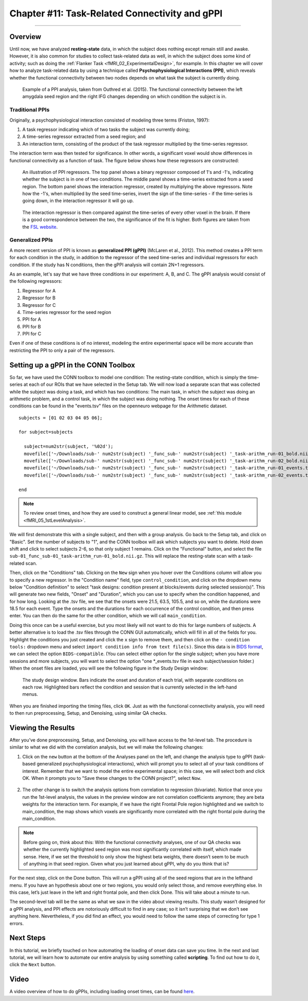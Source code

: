 .. _CONN_11_Task_gPPI:

===============================================
Chapter #11: Task-Related Connectivity and gPPI
===============================================

------------------

Overview
*********

Until now, we have analyzed **resting-state** data, in which the subject does nothing except remain still and awake. However, it is also common for studies to collect task-related data as well, in which the subject does some kind of activity; such as doing the :ref:`Flanker Task <fMRI_02_ExperimentalDesign>`, for example. In this chapter we will cover how to analyze task-related data by using a technique called **Psychophysiological Interactions (PPI)**, which reveals whether the functional connectivity between two nodes depends on what task the subject is currently doing.

.. figure:: 11_gPPI_Example.jpg

  Example of a PPI analysis, taken from Outhred et al. (2015). The functional connectivity between the left amygdala seed region and the right IFG changes depending on which condition the subject is in.

Traditional PPIs
^^^^^^^^^^^^^^^^

Originally, a psychophysiological interaction consisted of modeling three terms (Friston, 1997): 

1. A task regressor indicating which of two tasks the subject was currently doing;

2. A time-series regressor extracted from a seed region; and

3. An interaction term, consisting of the product of the task regressor multiplied by the time-series regressor.

The interaction term was then tested for significance. In other words, a significant voxel would show differences in functional connectivity as a function of task. The figure below shows how these regressors are constructed:

.. figure:: 11_PPI_Illustration.png

  An illustration of PPI regressors. The top panel shows a binary regressor composed of 1's and -1's, indicating whether the subject is in one of two conditions. The middle panel shows a time-series extracted from a seed region. The bottom panel shows the interaction regressor, created by multiplying the above regressors. Note how the -1's, when multiplied by the seed time-series, invert the sign of the time-series - if the time-series is going down, in the interaction regressor it will go up.


.. figure:: 11_PPI_Matching.png

  The interaction regressor is then compared against the time-series of every other voxel in the brain. If there is a good correspondence between the two, the significance of the fit is higher. Both figures are taken from the `FSL website <https://fsl.fmrib.ox.ac.uk/fsl/fslwiki/PPI>`__.

Generalized PPIs
^^^^^^^^^^^^^^^^

A more recent version of PPI is known as **generalized PPI (gPPI)** (McLaren et al., 2012). This method creates a PPI term for each condition in the study, in addition to the regressor of the seed time-series and individual regressors for each condition. If the study has N conditions, then the gPPI analysis will contain 2N+1 regressors.

As an example, let's say that we have three conditions in our experiment: A, B, and C. The gPPI analysis would consist of the following regressors:

1. Regressor for A
2. Regressor for B
3. Regressor for C
4. Time-series regressor for the seed region
5. PPI for A
6. PPI for B
7. PPI for C

Even if one of these conditions is of no interest, modeling the entire experimental space will be more accurate than restricting the PPI to only a pair of the regressors.


Setting up a gPPI in the CONN Toolbox
*************************************

So far, we have used the CONN toolbox to model one condition: The resting-state condition, which is simply the time-series at each of our ROIs that we have selected in the Setup tab. We will now load a separate scan that was collected while the subject was doing a task, and which has two conditions: The main task, in which the subject was doing an arithmetic problem, and a control task, in which the subject was doing nothing. The onset times for each of these conditions can be found in the "events.tsv" files on the openneuro webpage for the Arithmetic dataset.

::

  subjects = [01 02 03 04 05 06];

  for subject=subjects

    subject=num2str(subject, '%02d');
    movefile(['~/Downloads/sub-' num2str(subject) '_func_sub-' num2str(subject) '_task-arithm_run-01_bold.nii.gz'], ['sub-' num2str(subject) '/func'])
    movefile(['~/Downloads/sub-' num2str(subject) '_func_sub-' num2str(subject) '_task-arithm_run-02_bold.nii.gz'], ['sub-' num2str(subject) '/func'])
    movefile(['~/Downloads/sub-' num2str(subject) '_func_sub-' num2str(subject) '_task-arithm_run-01_events.tsv'], ['sub-' num2str(subject) '/func'])
    movefile(['~/Downloads/sub-' num2str(subject) '_func_sub-' num2str(subject) '_task-arithm_run-02_events.tsv'], ['sub-' num2str(subject) '/func'])

  end


.. note::

  To review onset times, and how they are used to construct a general linear model, see :ref:`this module <fMRI_05_1stLevelAnalysis>`.
  
We will first demonstrate this with a single subject, and then with a group analysis. Go back to the Setup tab, and click on "Basic". Set the number of subjects to "1", and the CONN toolbox will ask which subjects you want to delete. Hold down shift and click to select subjects 2-6, so that only subject 1 remains. Click on the "Functional" button, and select the file ``sub-01_func_sub-01_task-arithm_run-01_bold.nii.gz``. This will replace the resting-state scan with a task-related scan.

Then, click on the "Conditions" tab. Clicking on the ``New`` sign when you hover over the Conditions column will allow you to specify a new regressor. In the "Condition name" field, type ``control_condition``, and click on the dropdown menu below "Condition definition" to select "task designs: condition present at blocks/events during selected session(s)". This will generate two new fields, "Onset" and "Duration", which you can use to specify when the condition happened, and for how long. Looking at the .tsv file, we see that the onsets were 21.5, 63.5, 105.5, and so on, while the durations were 18.5 for each event. Type the onsets and the durations for each occurrence of the control condition, and then press enter. You can then do the same for the other condition, which we will call ``main_condition``.

Doing this once can be a useful exercise, but you most likely will not want to do this for large numbers of subjects. A better alternative is to load the .tsv files through the CONN GUI automatically, which will fill in all of the fields for you. Highlight the conditions you just created and click the ``x`` sign to remove them, and then click on the ``- condition tools:`` dropdown menu and select ``import condition info from text file(s)``. Since this data is in `BIDS format <https://bids.neuroimaging.io/>`__, we can select the option ``BIDS-compatible``. (You can select either option for the single subject; when you have more sessions and more subjects, you will want to select the option "one *_events.tsv file in each subject/session folder.) When the onset files are loaded, you will see the following figure in the Study Design window:

.. figure:: 11_StudyDesign.png

  The study design window. Bars indicate the onset and duration of each trial, with separate conditions on each row. Highlighted bars reflect the condition and session that is currently selected in the left-hand menus.
  
When you are finished importing the timing files, click ``OK``. Just as with the functional connectivity analysis, you will need to then run preprocessing, Setup, and Denoising, using similar QA checks.

Viewing the Results
*******************

After you’ve done preprocessing, Setup, and Denoising, you will have access to the 1st-level tab. The procedure is similar to what we did with the correlation analysis, but we will make the following changes: 

1) Click on the ``new`` button at the bottom of the Analyses panel on the left, and change the analysis type to gPPI (task-based generalized psychophysiological interactions), which will prompt you to select all of your task conditions of interest. Remember that we want to model the entire experimental space; in this case, we will select both and click OK. When it prompts you to "Save these changes to the CONN project?", select ``Now``.

.. figure:: 11_SelectConditions.png

2) The other change is to switch the analysis options from correlation to regression (bivariate). Notice that once you run the 1st-level analysis, the values in the preview window are not correlation coefficients anymore; they are beta weights for the interaction term. For example, if we have the right Frontal Pole region highlighted and we switch to main_condition, the map shows which voxels are significantly more correlated with the right frontal pole during the main_condition.

.. figure:: 11_gPPI_SampleResult.png

.. note::

  Before going on, think about this: With the functional connectivity analyses, one of our QA checks was whether the currently highlighted seed region was most significantly correlated with itself, which made sense. Here, if we set the threshold to only show the highest beta weights, there doesn’t seem to be much of anything in that seed region. Given what you just learned about gPPI, why do you think that is?

For the next step, click on the Done button. This will run a gPPI using all of the seed regions that are in the lefthand menu. If you have an hypothesis about one or two regions, you would only select those, and remove everything else. In this case, let’s just leave in the left and right frontal pole, and then click Done. This will take about a minute to run.

The second-level tab will be the same as what we saw in the video about viewing results. This study wasn’t designed for a gPPI analysis, and PPI effects are notoriously difficult to find in any case; so it isn’t surprising that we don’t see anything here. Nevertheless, if you did find an effect, you would need to follow the same steps of correcting for type 1 errors.


Next Steps
**********

In this tutorial, we briefly touched on how automating the loading of onset data can save you time. In the next and last tutorial, we will learn how to automate our entire analysis by using something called **scripting**. To find out how to do it, click the ``Next`` button.

Video
*****

A video overview of how to do gPPIs, including loading onset times, can be found `here <https://www.youtube.com/watch?v=s_lEcGeQOjk&list=PLIQIswOrUH69DoNKYFnOc-UM_tZxwLuMX&index=9>`__.
